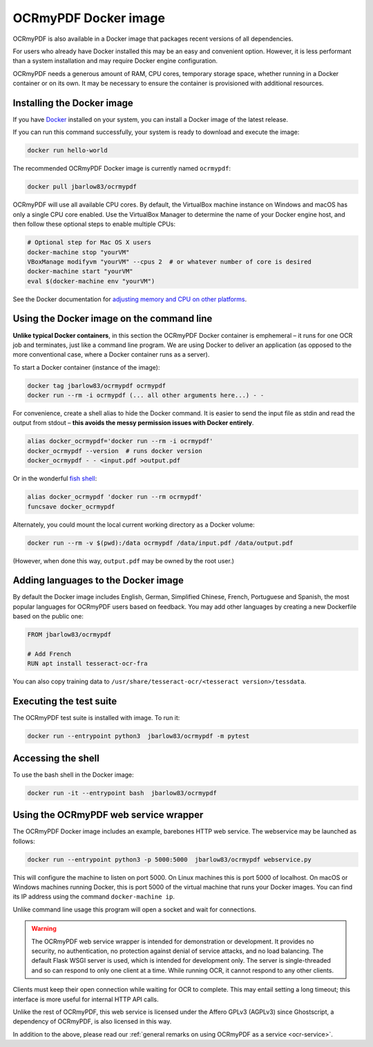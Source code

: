 =====================
OCRmyPDF Docker image
=====================

OCRmyPDF is also available in a Docker image that packages recent
versions of all dependencies.

For users who already have Docker installed this may be an easy and
convenient option. However, it is less performant than a system
installation and may require Docker engine configuration.

OCRmyPDF needs a generous amount of RAM, CPU cores, temporary storage
space, whether running in a Docker container or on its own. It may be
necessary to ensure the container is provisioned with additional
resources.

.. _docker-install:

Installing the Docker image
===========================

If you have `Docker <https://docs.docker.com/>`__ installed on your
system, you can install a Docker image of the latest release.

If you can run this command successfully, your system is ready to download and
execute the image:

.. code-block:: bash

   docker run hello-world

The recommended OCRmyPDF Docker image is currently named ``ocrmypdf``:

.. code-block:: bash

   docker pull jbarlow83/ocrmypdf


OCRmyPDF will use all available CPU cores. By default, the VirtualBox
machine instance on Windows and macOS has only a single CPU core
enabled. Use the VirtualBox Manager to determine the name of your Docker
engine host, and then follow these optional steps to enable multiple
CPUs:

.. code-block:: bash

   # Optional step for Mac OS X users
   docker-machine stop "yourVM"
   VBoxManage modifyvm "yourVM" --cpus 2  # or whatever number of core is desired
   docker-machine start "yourVM"
   eval $(docker-machine env "yourVM")

See the Docker documentation for
`adjusting memory and CPU on other platforms <https://docs.docker.com/config/containers/resource_constraints/>`__.

Using the Docker image on the command line
==========================================

**Unlike typical Docker containers**, in this section the OCRmyPDF Docker
container is emphemeral – it runs for one OCR job and terminates, just like a
command line program. We are using Docker to deliver an application (as opposed
to the more conventional case, where a Docker container runs as a server).

To start a Docker container (instance of the image):

.. code-block:: bash

   docker tag jbarlow83/ocrmypdf ocrmypdf
   docker run --rm -i ocrmypdf (... all other arguments here...) - -

For convenience, create a shell alias to hide the Docker command. It is
easier to send the input file as stdin and read the output from
stdout – **this avoids the messy permission issues with Docker entirely**.

.. code-block:: bash

   alias docker_ocrmypdf='docker run --rm -i ocrmypdf'
   docker_ocrmypdf --version  # runs docker version
   docker_ocrmypdf - - <input.pdf >output.pdf

Or in the wonderful `fish shell <https://fishshell.com/>`__:

.. code-block:: fish

   alias docker_ocrmypdf 'docker run --rm ocrmypdf'
   funcsave docker_ocrmypdf

Alternately, you could mount the local current working directory as a
Docker volume:

.. code-block:: bash

   docker run --rm -v $(pwd):/data ocrmypdf /data/input.pdf /data/output.pdf

(However, when done this way, ``output.pdf`` may be owned by the root
user.)

.. _docker-lang-packs:

Adding languages to the Docker image
====================================

By default the Docker image includes English, German, Simplified Chinese,
French, Portuguese and Spanish, the most popular languages for OCRmyPDF
users based on feedback. You may add other languages by creating a new
Dockerfile based on the public one:

.. code-block:: dockerfile

   FROM jbarlow83/ocrmypdf

   # Add French
   RUN apt install tesseract-ocr-fra

You can also copy training data to ``/usr/share/tesseract-ocr/<tesseract version>/tessdata``.

Executing the test suite
========================

The OCRmyPDF test suite is installed with image. To run it:

.. code-block:: bash

   docker run --entrypoint python3  jbarlow83/ocrmypdf -m pytest

Accessing the shell
===================

To use the bash shell in the Docker image:

.. code-block:: bash

   docker run -it --entrypoint bash  jbarlow83/ocrmypdf

Using the OCRmyPDF web service wrapper
======================================

The OCRmyPDF Docker image includes an example, barebones HTTP web
service. The webservice may be launched as follows:

.. code-block:: bash

   docker run --entrypoint python3 -p 5000:5000  jbarlow83/ocrmypdf webservice.py

This will configure the machine to listen on port 5000. On Linux machines
this is port 5000 of localhost. On macOS or Windows machines running
Docker, this is port 5000 of the virtual machine that runs your Docker
images. You can find its IP address using the command ``docker-machine ip``.

Unlike command line usage this program will open a socket and wait for
connections.

.. warning::

   The OCRmyPDF web service wrapper is intended for demonstration or
   development. It provides no security, no authentication, no
   protection against denial of service attacks, and no load balancing.
   The default Flask WSGI server is used, which is intended for
   development only. The server is single-threaded and so can respond to
   only one client at a time. While running OCR, it cannot respond to
   any other clients.

Clients must keep their open connection while waiting for OCR to
complete. This may entail setting a long timeout; this interface is more
useful for internal HTTP API calls.

Unlike the rest of OCRmyPDF, this web service is licensed under the
Affero GPLv3 (AGPLv3) since Ghostscript, a dependency of OCRmyPDF, is
also licensed in this way.

In addition to the above, please read our
:ref:`general remarks on using OCRmyPDF as a service <ocr-service>`.
